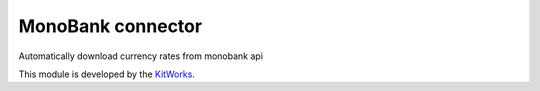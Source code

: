 MonoBank connector
============================

Automatically download currency rates from monobank api

This module is developed by the `KitWorks <https://kitworks.systems/>`__.

